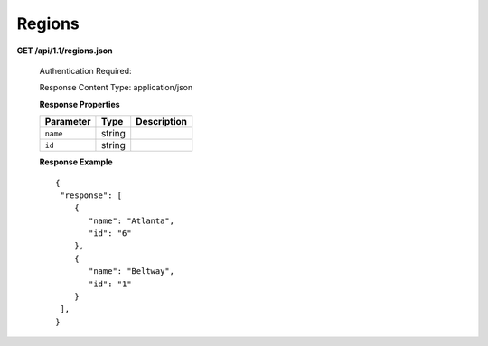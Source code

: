 .. 
.. Copyright 2015 Comcast Cable Communications Management, LLC
.. 
.. Licensed under the Apache License, Version 2.0 (the "License");
.. you may not use this file except in compliance with the License.
.. You may obtain a copy of the License at
.. 
..     http://www.apache.org/licenses/LICENSE-2.0
.. 
.. Unless required by applicable law or agreed to in writing, software
.. distributed under the License is distributed on an "AS IS" BASIS,
.. WITHOUT WARRANTIES OR CONDITIONS OF ANY KIND, either express or implied.
.. See the License for the specific language governing permissions and
.. limitations under the License.
.. 

.. _to-api-v11-region:

Regions
=======

**GET /api/1.1/regions.json**

  Authentication Required: 

  Response Content Type: application/json

  **Response Properties**

  +----------------------+--------+------------------------------------------------+
  | Parameter            | Type   | Description                                    |
  +======================+========+================================================+
  |``name``              | string |                                                |
  +----------------------+--------+------------------------------------------------+
  |``id``                | string |                                                |
  +----------------------+--------+------------------------------------------------+

  **Response Example** ::

    {
     "response": [
        {
           "name": "Atlanta",
           "id": "6"
        },
        {
           "name": "Beltway",
           "id": "1"
        }
     ],
    }

